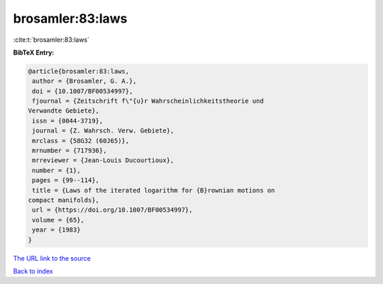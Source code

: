 brosamler:83:laws
=================

:cite:t:`brosamler:83:laws`

**BibTeX Entry:**

.. code-block:: bibtex

   @article{brosamler:83:laws,
    author = {Brosamler, G. A.},
    doi = {10.1007/BF00534997},
    fjournal = {Zeitschrift f\"{u}r Wahrscheinlichkeitstheorie und
   Verwandte Gebiete},
    issn = {0044-3719},
    journal = {Z. Wahrsch. Verw. Gebiete},
    mrclass = {58G32 (60J65)},
    mrnumber = {717936},
    mrreviewer = {Jean-Louis Ducourtioux},
    number = {1},
    pages = {99--114},
    title = {Laws of the iterated logarithm for {B}rownian motions on
   compact manifolds},
    url = {https://doi.org/10.1007/BF00534997},
    volume = {65},
    year = {1983}
   }
`The URL link to the source <ttps://doi.org/10.1007/BF00534997}>`_


`Back to index <../By-Cite-Keys.html>`_
